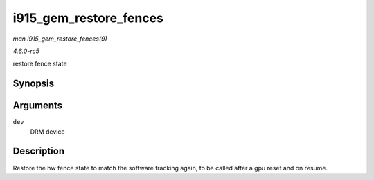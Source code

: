 .. -*- coding: utf-8; mode: rst -*-

.. _API-i915-gem-restore-fences:

=======================
i915_gem_restore_fences
=======================

*man i915_gem_restore_fences(9)*

*4.6.0-rc5*

restore fence state


Synopsis
========

.. c:function:: void i915_gem_restore_fences( struct drm_device * dev )

Arguments
=========

``dev``
    DRM device


Description
===========

Restore the hw fence state to match the software tracking again, to be
called after a gpu reset and on resume.


.. ------------------------------------------------------------------------------
.. This file was automatically converted from DocBook-XML with the dbxml
.. library (https://github.com/return42/sphkerneldoc). The origin XML comes
.. from the linux kernel, refer to:
..
.. * https://github.com/torvalds/linux/tree/master/Documentation/DocBook
.. ------------------------------------------------------------------------------
